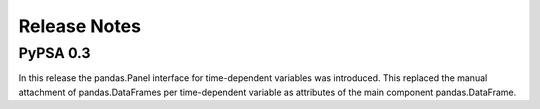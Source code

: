 #######################
Release Notes
#######################


PyPSA 0.3
=========

In this release the pandas.Panel interface for time-dependent
variables was introduced. This replaced the manual attachment of
pandas.DataFrames per time-dependent variable as attributes of the
main component pandas.DataFrame.
